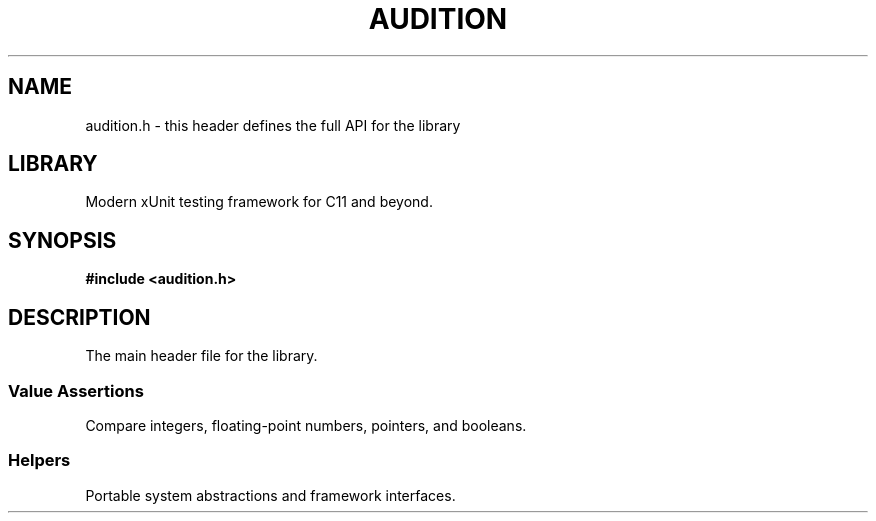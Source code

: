 .TH "AUDITION" "3"
.SH NAME
audition.h \- this header defines the full API for the library
.SH LIBRARY
Modern xUnit testing framework for C11 and beyond.
.SH SYNOPSIS
.nf
.B #include <audition.h>
.fi
.SH DESCRIPTION
The main header file for the library.
.TS
tab(;);
l l.
\fBDefines\fR;\fBDescription\fR
_
\fBTEST\fR(3);T{
Entry point for a unit test.
T}
\fBABORT\fR(3);T{
Aborts the test case with an error message.
T}
\fBFAKE\fR(3);T{
Redirects all function calls to a mock function.
T}
\fBCALL\fR(3);T{
Call the original function being mocked.
T}
\fBCALL_GET\fR(3);T{
Call the original function being mocked and save its return value.
T}

.T&
l l.
\fBVariables\fR;\fBDescription\fR
_
\fBTEST_ITERATION\fR(3);T{
The iteration index of the currently executing loop test case.
T}
.TE
.SS Value Assertions
Compare integers, floating-point numbers, pointers, and booleans.
.TS
tab(;);
l l.
\fBDefines\fR;\fBDescription\fR
_
\fBASSERT_EQ\fR(3);T{
Check two integers, floating-point numbers, or pointers to determine if X == Y.
T}
\fBEXPECT_EQ_APPROX\fR(3);T{
Check two floating-point numbers to determine if X ≈ Y with the specified tolerance.
T}
.TE
.SS Helpers
Portable system abstractions and framework interfaces.
.TS
tab(;);
l l.
\fBFunctions\fR;\fBDescription\fR
_
\fBaudit_now\fR(3);T{
Monotonic time in milliseconds.
T}
\fBaudit_sleep\fR(3);T{
Suspends the execution of the current thread until the time-out interval elapses.
T}
.TE